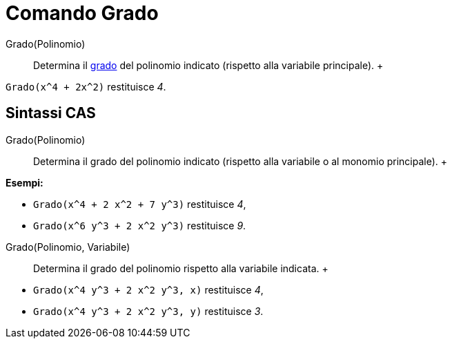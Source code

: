 = Comando Grado

Grado(Polinomio)::
  Determina il http://en.wikipedia.org/wiki/en:degree_of_a_polynomial[grado] del polinomio indicato (rispetto alla
  variabile principale).
  +

[EXAMPLE]

====

`Grado(x^4 + 2x^2)` restituisce _4_.

====

== [#Sintassi_CAS]#Sintassi CAS#

Grado(Polinomio)::
  Determina il grado del polinomio indicato (rispetto alla variabile o al monomio principale).
  +

[EXAMPLE]

====

*Esempi:*

* `Grado(x^4 + 2 x^2 + 7 y^3)` restituisce _4_,
* `Grado(x^6 y^3 + 2 x^2 y^3)` restituisce _9_.

====

Grado(Polinomio, Variabile)::
  Determina il grado del polinomio rispetto alla variabile indicata.
  +

[EXAMPLE]

====

* `Grado(x^4 y^3 + 2 x^2 y^3, x)` restituisce _4_,
* `Grado(x^4 y^3 + 2 x^2 y^3, y)` restituisce _3_.

====
